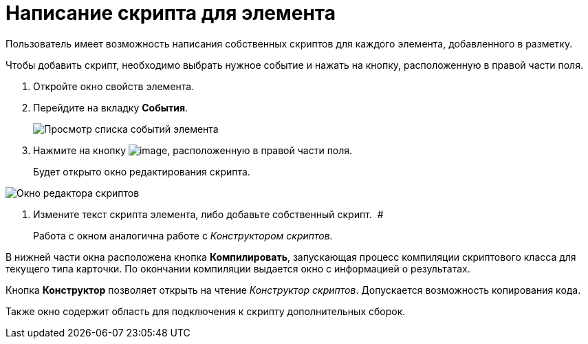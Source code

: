 = Написание скрипта для элемента

Пользователь имеет возможность написания собственных скриптов для каждого элемента, добавленного в разметку.

Чтобы добавить скрипт, необходимо выбрать нужное событие и нажать на кнопку, расположенную в правой части поля.

. Откройте окно свойств элемента.
. Перейдите на вкладку *События*.
+
image::lay_ControlElement_events.png[ Просмотр списка событий элемента]
. Нажмите на кнопку image:buttons/lay_threedots.png[image], расположенную в правой части поля.
+
Будет открыто окно редактирования скрипта.

image::lay_Script_editor_code.png[Окно редактора скриптов]
. Измените текст скрипта элемента, либо добавьте собственный скрипт.  #
+
Работа с окном аналогична работе с _Конструктором скриптов_.

В нижней части окна расположена кнопка *Компилировать*, запускающая процесс компиляции скриптового класса для текущего типа карточки. По окончании компиляции выдается окно с информацией о результатах.

Кнопка *Конструктор* позволяет открыть на чтение _Конструктор скриптов_. Допускается возможность копирования кода.

Также окно содержит область для подключения к скрипту дополнительных сборок.
